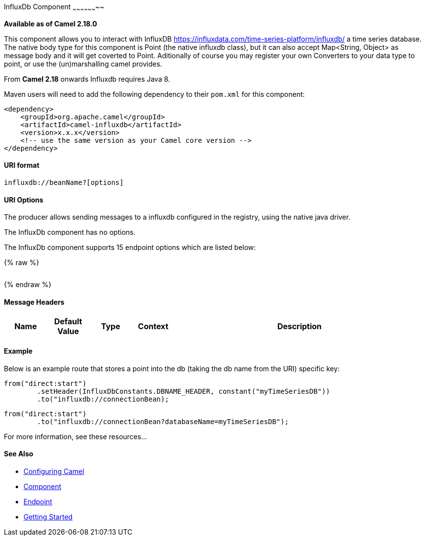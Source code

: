 [[InfluxDb-InfluxDbComponent]]
InfluxDb Component
~~~~~~~~~~~~~~~~~~~~

*Available as of Camel 2.18.0*

This component allows you to interact with InfluxDB
https://influxdata.com/time-series-platform/influxdb/ a time series database. The native body type for this component is
Point (the native influxdb class), but it can also accept Map<String, Object> as message body and it will get coverted
to Point. Aditionally of course you may register your own Converters to your data type to point, or use the
(un)marshalling camel provides.


From *Camel 2.18* onwards Influxdb requires Java 8.

Maven users will need to add the following dependency to their `pom.xml`
for this component:

[source,xml]
------------------------------------------------------------
<dependency>
    <groupId>org.apache.camel</groupId>
    <artifactId>camel-influxdb</artifactId>
    <version>x.x.x</version>
    <!-- use the same version as your Camel core version -->
</dependency>
------------------------------------------------------------

[[InfluxDb-URIformat]]
URI format
^^^^^^^^^^

[source,java]
-------------------------------
influxdb://beanName?[options]
-------------------------------

[[InfluxDb-URIOptions]]
URI Options
^^^^^^^^^^^

The producer allows sending messages to a influxdb
configured in the registry, using the native java driver.


// component options: START
The InfluxDb component has no options.
// component options: END




// endpoint options: START
The InfluxDb component supports 15 endpoint options which are listed below:

{% raw %}
[width="100%",cols="2s,1,1m,1m,5",options="header"]
|=======================================================================
|=======================================================================
{% endraw %}
// endpoint options: END



[[InfluxDb-MessageHeaders]]
Message Headers
^^^^^^^^^^^^^^^

[width="100%",cols="10%,10%,10%,10%,60%",options="header",]
|=======================================================================
|Name |Default Value |Type |Context |Description


|=======================================================================

[[InfluxDb-Example]]
Example
^^^^^^^


Below is an example route that stores a point into the db (taking the db name from the URI)
specific key:

[source,java]
------------------------------------------------------------------------------------
from("direct:start")
        .setHeader(InfluxDbConstants.DBNAME_HEADER, constant("myTimeSeriesDB"))
        .to("influxdb://connectionBean);
------------------------------------------------------------------------------------

[source,java]
------------------------------------------------------------------------------------
from("direct:start")
        .to("influxdb://connectionBean?databaseName=myTimeSeriesDB");
------------------------------------------------------------------------------------

For more information, see these resources...

[[InfluxDb-SeeAlso]]
See Also
^^^^^^^^

* link:configuring-camel.html[Configuring Camel]
* link:component.html[Component]
* link:endpoint.html[Endpoint]
* link:getting-started.html[Getting Started]

